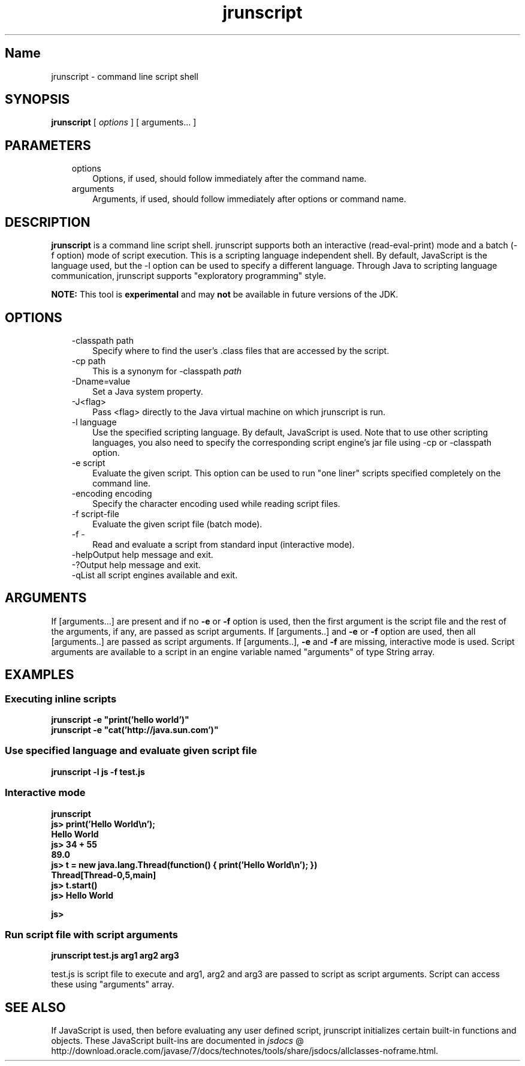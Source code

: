 ." Copyright (c) 2006, 2011, Oracle and/or its affiliates. All rights reserved.
." ORACLE PROPRIETARY/CONFIDENTIAL. Use is subject to license terms.
."
."
."
."
."
."
."
."
."
."
."
."
."
."
."
."
."
."
."
.TH jrunscript 1 "10 May 2011"

.LP
.SH "Name"
jrunscript \- command line script shell
.LP
.SH "SYNOPSIS"
.LP
.nf
\f3
.fl
\fP\f3jrunscript\fP [ \f2options\fP ] [ arguments... ]
.fl
.fi

.LP
.SH "PARAMETERS"
.LP
.RS 3
.TP 3
options
Options, if used, should follow immediately after the command name.
.TP 3
arguments
Arguments, if used, should follow immediately after options or command name.
.RE

.LP
.SH "DESCRIPTION"
.LP
.LP
\f3jrunscript\fP is a command line script shell. jrunscript supports both an interactive (read\-eval\-print) mode and a batch (\-f option) mode of script execution. This is a scripting language independent shell. By default, JavaScript is the language used, but the \-l option can be used to specify a different language. Through Java to scripting language communication, jrunscript supports "exploratory programming" style.
.LP
.LP
\f3NOTE:\fP This tool is \f3experimental\fP and may \f3not\fP be available in future versions of the JDK.
.LP
.SH "OPTIONS"
.LP
.RS 3
.TP 3
\-classpath path
Specify where to find the user's .class files that are accessed by the script.
.TP 3
\-cp path
This is a synonym for \-classpath \f2path\fP
.TP 3
\-Dname=value
Set a Java system property.
.TP 3
\-J<flag>
Pass <flag> directly to the Java virtual machine on which jrunscript is run.
.TP 3
\-l language
Use the specified scripting language. By default, JavaScript is used. Note that to use other scripting languages, you also need to specify the corresponding script engine's jar file using \-cp or \-classpath option.
.TP 3
\-e script
Evaluate the given script. This option can be used to run "one liner" scripts specified completely on the command line.
.TP 3
\-encoding encoding
Specify the character encoding used while reading script files.
.TP 3
\-f script\-file
Evaluate the given script file (batch mode).
.TP 3
\-f \-
Read and evaluate a script from standard input (interactive mode).
.TP 3
\-help\
Output help message and exit.
.TP 3
\-?\
Output help message and exit.
.TP 3
\-q\
List all script engines available and exit.
.RE

.LP
.SH "ARGUMENTS"
.LP
.LP
If [arguments...] are present and if no \f3\-e\fP or \f3\-f\fP option is used, then the first argument is the script file and the rest of the arguments, if any, are passed as script arguments. If [arguments..] and \f3\-e\fP or \f3\-f\fP option are used, then all [arguments..] are passed as script arguments. If [arguments..], \f3\-e\fP and \f3\-f\fP are missing, interactive mode is used. Script arguments are available to a script in an engine variable named "arguments" of type String array.
.LP
.SH "EXAMPLES"
.LP
.SS
Executing inline scripts
.LP
.nf
\f3
.fl
jrunscript \-e "print('hello world')"
.fl
jrunscript \-e "cat('http://java.sun.com')"
.fl
\fP
.fi

.LP
.SS
Use specified language and evaluate given script file
.LP
.nf
\f3
.fl
jrunscript \-l js \-f test.js
.fl
\fP
.fi

.LP
.SS
Interactive mode
.LP
.nf
\f3
.fl
jrunscript
.fl
js> print('Hello World\\n');
.fl
Hello World
.fl
js> 34 + 55
.fl
89.0
.fl
js> t = new java.lang.Thread(function() { print('Hello World\\n'); })
.fl
Thread[Thread\-0,5,main]
.fl
js> t.start()
.fl
js> Hello World
.fl

.fl
js>
.fl
\fP
.fi

.LP
.SS
Run script file with script arguments
.LP
.nf
\f3
.fl
jrunscript test.js arg1 arg2 arg3
.fl
\fP
.fi

.LP
test.js is script file to execute and arg1, arg2 and arg3 are passed to script as script arguments. Script can access these using "arguments" array.
.SH "SEE ALSO"
.LP
.LP
If JavaScript is used, then before evaluating any user defined script, jrunscript initializes certain built\-in functions and objects. These JavaScript built\-ins are documented in
.na
\f2jsdocs\fP @
.fi
http://download.oracle.com/javase/7/docs/technotes/tools/share/jsdocs/allclasses\-noframe.html.
.LP


